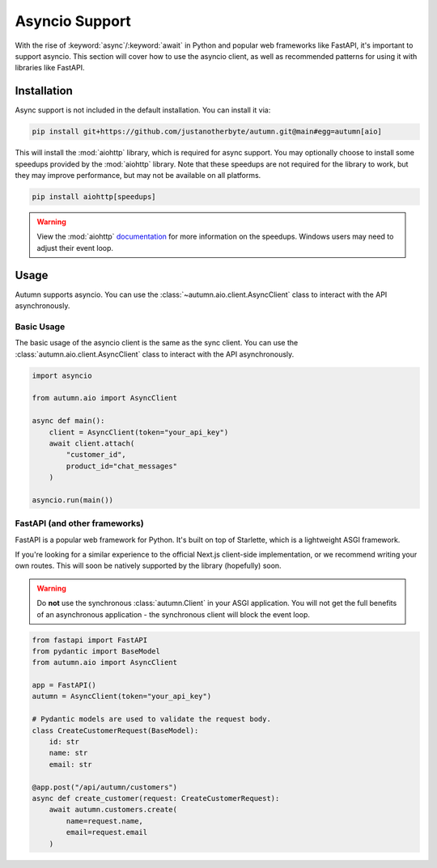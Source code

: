 Asyncio Support
===============

With the rise of :keyword:`async`/:keyword:`await` in Python and popular web frameworks like FastAPI, it's important to support asyncio.
This section will cover how to use the asyncio client, as well as recommended patterns for using it with libraries like FastAPI.

Installation
------------

Async support is not included in the default installation. You can install it via:

.. code-block:: bash

    pip install git+https://github.com/justanotherbyte/autumn.git@main#egg=autumn[aio]

This will install the :mod:`aiohttp` library, which is required for async support. You may optionally choose to install some speedups provided by the :mod:`aiohttp` library.
Note that these speedups are not required for the library to work, but they may improve performance, but may not be available on all platforms.

.. code-block:: bash

    pip install aiohttp[speedups]

.. warning::
    View the :mod:`aiohttp` `documentation <https://docs.aiohttp.org/en/stable/speedups.html>`_ for more information on the speedups. Windows users may need to adjust their event loop.


Usage
-----

Autumn supports asyncio. You can use the :class:`~autumn.aio.client.AsyncClient` class to interact with the API asynchronously.

Basic Usage
^^^^^^^^^^^

The basic usage of the asyncio client is the same as the sync client. You can use the :class:`autumn.aio.client.AsyncClient` class to interact with the API asynchronously.

.. code-block:: python

    import asyncio

    from autumn.aio import AsyncClient

    async def main():
        client = AsyncClient(token="your_api_key")
        await client.attach(
            "customer_id",
            product_id="chat_messages"
        )

    asyncio.run(main())

FastAPI (and other frameworks)
^^^^^^^^^^^^^^^^^^^^^^^^^^^^^^^

FastAPI is a popular web framework for Python. It's built on top of Starlette, which is a lightweight ASGI framework.

If you're looking for a similar experience to the official Next.js client-side implementation, or we recommend writing your own routes.
This will soon be natively supported by the library (hopefully) soon.

.. warning::
    Do **not** use the synchronous :class:`autumn.Client` in your ASGI application.
    You will not get the full benefits of an asynchronous application - the synchronous client will block the event loop.

.. code-block:: python

    from fastapi import FastAPI
    from pydantic import BaseModel
    from autumn.aio import AsyncClient

    app = FastAPI()
    autumn = AsyncClient(token="your_api_key")

    # Pydantic models are used to validate the request body.
    class CreateCustomerRequest(BaseModel):
        id: str
        name: str
        email: str

    @app.post("/api/autumn/customers")
    async def create_customer(request: CreateCustomerRequest):
        await autumn.customers.create(
            name=request.name,
            email=request.email
        )